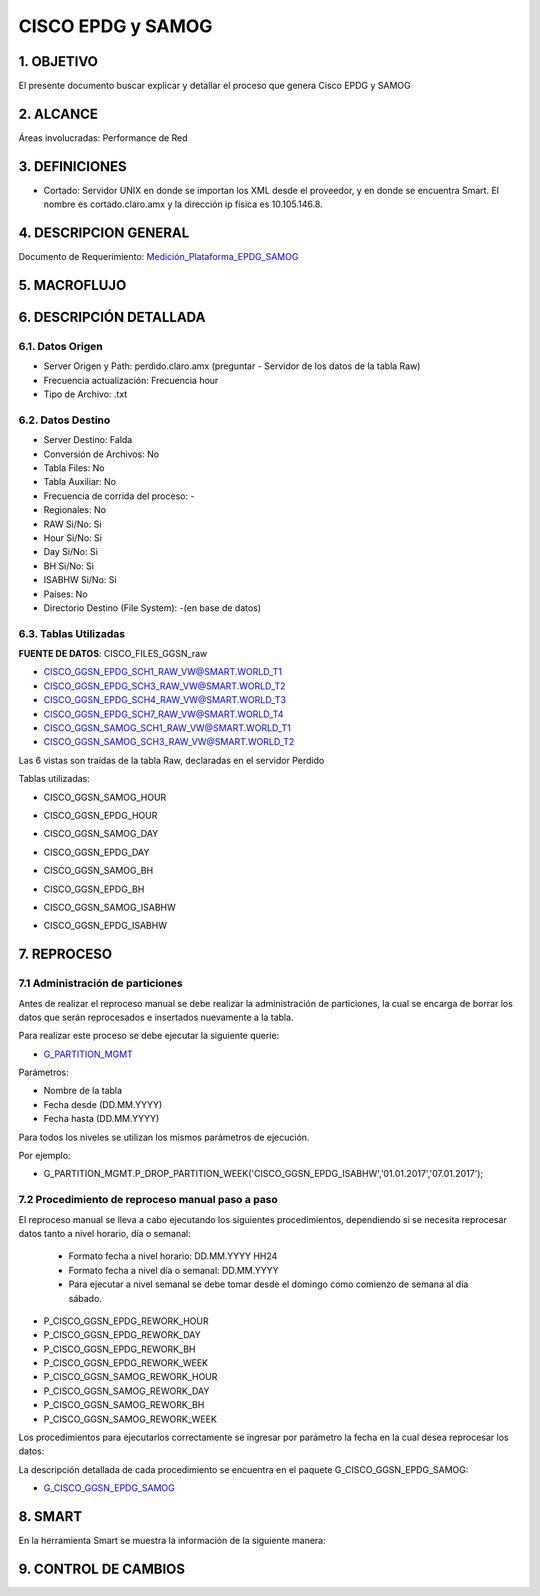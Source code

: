 
CISCO EPDG y SAMOG
==================

1. OBJETIVO
-----------

El presente documento buscar explicar y detallar el proceso que genera Cisco EPDG y SAMOG

2. ALCANCE
----------

Áreas involucradas: Performance de Red

3. DEFINICIONES
---------------

•	Cortado: Servidor UNIX en donde se importan los XML desde el proveedor, y en donde se encuentra Smart. El nombre es cortado.claro.amx y la dirección ip física es 10.105.146.8.

4. DESCRIPCION GENERAL
----------------------

.. _Medición_Plataforma_EPDG_SAMOG: ../_static/images/ciscoepdgsamog/_Medición_Plataforma_EPDG_SAMOG.xlsx 

Documento de Requerimiento: Medición_Plataforma_EPDG_SAMOG_

5. MACROFLUJO 
-------------

.. image:: ../_static/images/ciscoepdgsamog/pag3.png
  :align: center 


6. DESCRIPCIÓN DETALLADA
------------------------

6.1. Datos Origen
*****************

+	Server Origen y Path: perdido.claro.amx (preguntar - Servidor de los datos de la tabla Raw)

+	Frecuencia actualización: Frecuencia hour

+	Tipo de Archivo: .txt

6.2. Datos Destino
******************

+	Server Destino: Falda

+	Conversión de Archivos: No

+	Tabla Files: No

+	Tabla Auxiliar: No

+	Frecuencia de corrida del proceso: -

+	Regionales: No

+	RAW Si/No: Si

+	Hour Si/No: Si

+	Day Si/No: Si

+	BH Si/No: Si

+	ISABHW Si/No: Si 

+	Países: No

+	Directorio Destino (File System): -(en base de datos)

6.3.	Tablas Utilizadas
*************************

**FUENTE DE DATOS**:  CISCO_FILES_GGSN_raw

•	CISCO_GGSN_EPDG_SCH1_RAW_VW@SMART.WORLD_T1

•	CISCO_GGSN_EPDG_SCH3_RAW_VW@SMART.WORLD_T2

•	CISCO_GGSN_EPDG_SCH4_RAW_VW@SMART.WORLD_T3

•	CISCO_GGSN_EPDG_SCH7_RAW_VW@SMART.WORLD_T4

•	CISCO_GGSN_SAMOG_SCH1_RAW_VW@SMART.WORLD_T1

•	CISCO_GGSN_SAMOG_SCH3_RAW_VW@SMART.WORLD_T2

Las 6 vistas son traídas de la tabla Raw, declaradas en el servidor Perdido 

Tablas utilizadas: 

•	CISCO_GGSN_SAMOG_HOUR

.. image:: ../_static/images/ciscoepdgsamog/pag5.png
  :align: center 

•	CISCO_GGSN_EPDG_HOUR

.. image:: ../_static/images/ciscoepdgsamog/pag6.png
  :align: center 

.. image:: ../_static/images/ciscoepdgsamog/pag7.png
  :align: center 

•	CISCO_GGSN_SAMOG_DAY

.. image:: ../_static/images/ciscoepdgsamog/pag8.png
  :align: center 

•	CISCO_GGSN_EPDG_DAY

.. image:: ../_static/images/ciscoepdgsamog/pag9.png
  :align: center 

.. image:: ../_static/images/ciscoepdgsamog/pag10.png
  :align: center 

•	CISCO_GGSN_SAMOG_BH

.. image:: ../_static/images/ciscoepdgsamog/pag11.png
  :align: center 

.. image:: ../_static/images/ciscoepdgsamog/pag12.png
  :align: center 

•	CISCO_GGSN_EPDG_BH

.. image:: ../_static/images/ciscoepdgsamog/pag13.png
  :align: center 

.. image:: ../_static/images/ciscoepdgsamog/pag14.png
  :align: center 

•	CISCO_GGSN_SAMOG_ISABHW

.. image:: ../_static/images/ciscoepdgsamog/pag15.png
  :align: center 

•	CISCO_GGSN_EPDG_ISABHW

.. image:: ../_static/images/ciscoepdgsamog/pag16.png
  :align: center 

.. image:: ../_static/images/ciscoepdgsamog/pag17.png
  :align: center 


7.	REPROCESO
-------------

7.1 Administración de particiones
*********************************

Antes de realizar el reproceso manual se debe realizar la administración de particiones, la cual se encarga de borrar los datos que serán reprocesados e insertados nuevamente a la tabla.

Para realizar este proceso se debe ejecutar la siguiente querie: 

.. _G_PARTITION_MGMT: ../_static/images/archivo/G_PARTITION_MGMT.sql 

+ G_PARTITION_MGMT_

Parámetros: 

• Nombre de la tabla
• Fecha desde (DD.MM.YYYY)
• Fecha hasta (DD.MM.YYYY)

Para todos los niveles se utilizan los mismos parámetros de ejecución. 

Por ejemplo: 

• G_PARTITION_MGMT.P_DROP_PARTITION_WEEK('CISCO_GGSN_EPDG_ISABHW','01.01.2017','07.01.2017');



7.2 Procedimiento de reproceso manual paso a paso
*************************************************

.. _G_CISCO_GGSN_EPDG_SAMOG: ../_static/images/ciscoepdgsamog/G_CISCO_GGSN_EPDG_SAMOG.sql

El reproceso manual se lleva a cabo ejecutando los siguientes procedimientos, dependiendo si se necesita reprocesar datos tanto a nivel horario, día o semanal: 

  + Formato fecha a nivel  horario: DD.MM.YYYY HH24 

  + Formato fecha a nivel día o semanal: DD.MM.YYYY

  + Para ejecutar a nivel semanal se debe tomar desde el domingo como comienzo de semana al día sábado. 

• P_CISCO_GGSN_EPDG_REWORK_HOUR
• P_CISCO_GGSN_EPDG_REWORK_DAY 
• P_CISCO_GGSN_EPDG_REWORK_BH
• P_CISCO_GGSN_EPDG_REWORK_WEEK
• P_CISCO_GGSN_SAMOG_REWORK_HOUR
• P_CISCO_GGSN_SAMOG_REWORK_DAY
• P_CISCO_GGSN_SAMOG_REWORK_BH
• P_CISCO_GGSN_SAMOG_REWORK_WEEK


Los procedimientos para ejecutarlos correctamente se ingresar por parámetro la fecha en la cual desea reprocesar los datos: 

.. image:: ../_static/images/ciscoepdgsamog/pag18.png
  :align: center

La descripción detallada de cada procedimiento se encuentra en el paquete G_CISCO_GGSN_EPDG_SAMOG: 

+ G_CISCO_GGSN_EPDG_SAMOG_





8.	SMART
---------

En la herramienta Smart se muestra la información de la siguiente manera:

.. image:: ../_static/images/ciscoepdgsamog/pag20.png
  :align: center


.. image:: ../_static/images/ciscoepdgsamog/pag20.2.png
  :align: center


9. CONTROL DE CAMBIOS
---------------------


.. raw:: html 

   <style type="text/css">
    table {
       border:2px solid red;
       border-collapse:separate;
       }
    th, td {
       border:1px solid red;
       padding:10px;
       }
  </style>

  <table border="3">
  <tr>
    <th>Fecha</th>
    <th>Responsable</th>
    <th>Ticket Jira</th>
    <th>Detalle</th>
    <th>Repositorio</th>
  </tr>
  <tr>
    <td> 24/02/2017 </td>
    <td>  Matias Orquera</td>
    <td> <p><a href="http://jira.harriague.com.ar/jira/browse/CL-965"> CL-965 </a></p>  </td>
    <td> Se actualizaron los nombres de procedimientos de mantenimiento de particiones.</td>
    <td> </td>
  </tr>
  <tr>
    <td> 07/03/2017 </td>
    <td>  Marcelo Carrasco </td>
    <td> <p><a href="http://jira.harriague.com.ar/jira/browse/CL-832"> CL-832 </a></p>  </td>
    <td> RFC 1- Implementar a Producción</td>
    <td> </td>
  </tr>
  <tr>
    <td> 09/03/2017 </td>
    <td>  Marcela Medrano </td>
    <td> <p><a href="http://jira.harriague.com.ar/jira/browse/CL-968"> CL-968 </a></p>  </td>
    <td> RFC 2- Corregir error en el procedimiento de reproceso </td>
    <td> </td>
  </tr>

 </table>